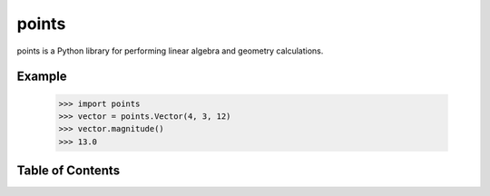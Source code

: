 points
======

points is a Python library for performing linear algebra and geometry
calculations.

Example
-------

  >>> import points
  >>> vector = points.Vector(4, 3, 12)
  >>> vector.magnitude()
  >>> 13.0



Table of Contents
-----------------

.. toctree ::

    installing
    overview
    api
    changelog
